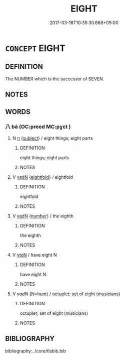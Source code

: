 # -*- mode: mandoku-tls-view -*-
#+TITLE: EIGHT
#+DATE: 2017-03-18T10:35:30.668+09:00        
#+STARTUP: content
* =CONCEPT= EIGHT
:PROPERTIES:
:CUSTOM_ID: uuid-2b22c66e-cc46-4eea-922a-b8668c44b1eb
:TR_ZH: 八
:END:
** DEFINITION

The NUMBER which is the successor of SEVEN.

** NOTES

** WORDS
   :PROPERTIES:
   :VISIBILITY: children
   :END:
*** 八 bā (OC:preed MC:pɣɛt )
:PROPERTIES:
:CUSTOM_ID: uuid-1c39db8c-3866-4f5e-b77a-a712e77cd192
:Char+: 八(12,0/2) 
:GY_IDS+: uuid-8b488a15-bf50-46d1-88b2-b7c76248e7cd
:PY+: bā     
:OC+: preed     
:MC+: pɣɛt     
:END: 
**** N [[tls:syn-func::#uuid-8717712d-14a4-4ae2-be7a-6e18e61d929b][n]] {[[tls:sem-feat::#uuid-50da9f38-5611-463e-a0b9-5bbb7bf5e56f][subject]]} / eight things; eight parts
:PROPERTIES:
:CUSTOM_ID: uuid-0b2b5026-f00a-4f91-99b2-b549988d9aa0
:WARRING-STATES-CURRENCY: 4
:END:
****** DEFINITION

eight things; eight parts

****** NOTES

**** V [[tls:syn-func::#uuid-fed035db-e7bd-4d23-bd05-9698b26e38f9][vadN]] {[[tls:sem-feat::#uuid-412ae4f0-5e23-43c3-81fd-4e44ea6e3d9f][eightfold]]} / eightfold
:PROPERTIES:
:CUSTOM_ID: uuid-0b097432-c9bd-4900-8f70-bae91ca44d9f
:END:
****** DEFINITION

eightfold

****** NOTES

**** V [[tls:syn-func::#uuid-fed035db-e7bd-4d23-bd05-9698b26e38f9][vadN]] {[[tls:sem-feat::#uuid-b9ab3d43-7185-4009-a096-329b5ccea73b][number]]} / the eighth
:PROPERTIES:
:CUSTOM_ID: uuid-8e75317b-ab23-4de7-aef5-ac885665114a
:WARRING-STATES-CURRENCY: 5
:END:
****** DEFINITION

the eighth

****** NOTES

**** V [[tls:syn-func::#uuid-fbfb2371-2537-4a99-a876-41b15ec2463c][vtoN]] / have eight N
:PROPERTIES:
:CUSTOM_ID: uuid-44c7c856-696c-48b5-b7c1-bd06c95cdac8
:END:
****** DEFINITION

have eight N

****** NOTES

**** V [[tls:syn-func::#uuid-a7e8eabf-866e-42db-88f2-b8f753ab74be][v/adN/]] {[[tls:sem-feat::#uuid-1ddeb9e4-67de-4466-b517-24cfd829f3de][N=hum]]} / octuplet; set of eight (musicians)
:PROPERTIES:
:CUSTOM_ID: uuid-58cfcaa6-d181-4f6c-88f2-ce62438d80eb
:END:
****** DEFINITION

octuplet; set of eight (musicians)

****** NOTES

** BIBLIOGRAPHY
bibliography:../core/tlsbib.bib
